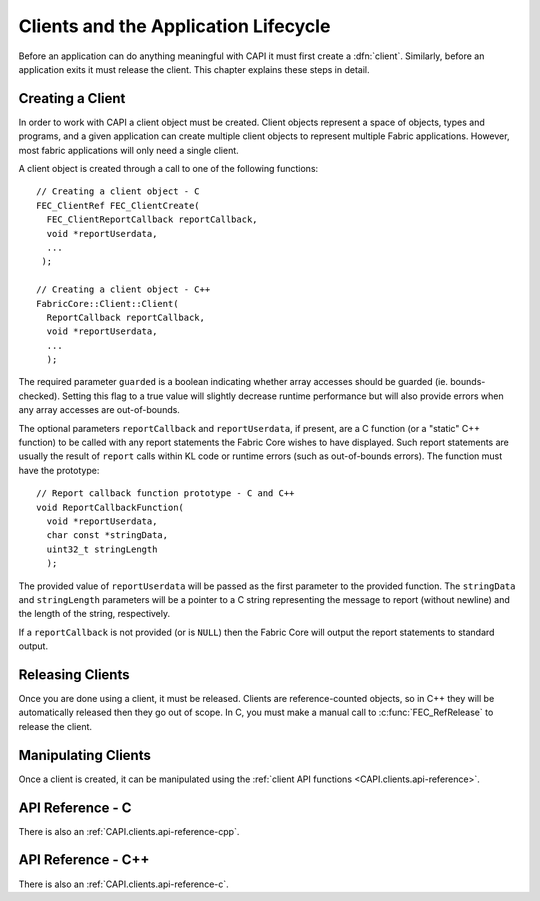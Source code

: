 


.. highlight:: c

.. _clients:

Clients and the Application Lifecycle
=====================================

Before an application can do anything meaningful with CAPI it must first create a :dfn:`client`.  Similarly, before an application exits it must release the client.  This chapter explains these steps in detail.

Creating a Client
--------------------

In order to work with CAPI a client object must be created.  Client objects represent a space of objects, types and programs, and a given application can create multiple client objects to represent multiple Fabric applications.  However, most fabric applications will only need a single client.

A client object is created through a call to one of the following functions::

  // Creating a client object - C
  FEC_ClientRef FEC_ClientCreate(
    FEC_ClientReportCallback reportCallback,
    void *reportUserdata,
    ...
   );

  // Creating a client object - C++
  FabricCore::Client::Client(
    ReportCallback reportCallback,
    void *reportUserdata,
    ...
    );

The required parameter ``guarded`` is a boolean indicating whether array accesses should be guarded (ie. bounds-checked).  Setting this flag to a true value will slightly decrease runtime performance but will also provide errors when any array accesses are out-of-bounds.

The optional parameters ``reportCallback`` and ``reportUserdata``, if present, are a C function (or a "static" C++ function) to be called with any report statements the Fabric Core wishes to have displayed.  Such report statements are usually the result of ``report`` calls within KL code or runtime errors (such as out-of-bounds errors).  The function must have the prototype::

  // Report callback function prototype - C and C++
  void ReportCallbackFunction(
    void *reportUserdata,
    char const *stringData,
    uint32_t stringLength
    );

The provided value of ``reportUserdata`` will be passed as the first parameter to the provided function.  The ``stringData`` and ``stringLength`` parameters will be a pointer to a C string representing the message to report (without newline) and the length of the string, respectively.

If a ``reportCallback`` is not provided (or is ``NULL``) then the Fabric Core will output the report statements to standard output.

Releasing Clients
--------------------

Once you are done using a client, it must be released.  Clients are reference-counted objects, so in C++ they will be automatically released then they go out of scope.  In C, you must make a manual call to :c:func:`FEC_RefRelease` to release the client.

Manipulating Clients
--------------------

Once a client is created, it can be manipulated using the :ref:`client API functions <CAPI.clients.api-reference>`.

.. _CAPI.clients.api-reference:

.. _CAPI.clients.api-reference-c:

API Reference - C
-----------------

There is also an :ref:`CAPI.clients.api-reference-cpp`.

.. c:type:: FEC_ClientRef

  A reference to a CAPI client.  These references are returned when creating a client with :c:func:`FEC_ClientCreate` and must be eventually released using :c:func:`FEC_RefRelease`.




.. c:type:: FEC_ReportSource

  The source type of a report line coming from the Fabric Core.  Can be one of:

  - ``FEC_ReportSource_System``
  - ``FEC_ReportSource_System``

  These values can also be used as as bits to mask or unmask these values using the :c:func:`FEC_ClientSetReportSourceMask` function.  As such, the following masks are also provided:

  - ``FEC_ReportSource_NONE``
  - ``FEC_ReportSource_ALL``




.. c:type:: FEC_ReportLevel

  The severity level of a report line coming from the Fabric Core.  Can be one of:

  - ``FEC_ReportLevel_Error``
  - ``FEC_ReportLevel_Warning``
  - ``FEC_ReportLevel_Info ``
  - ``FEC_ReportLevel_Debug``




.. c:type:: FEC_ClientReportCallback

  The type of a report callback function associated with a client.  Such a function must have the prototype::

    void ClientReportCallback(
      void *reportUserdata,
      FEC_ReportSource source,
      FEC_ReportLevel level,
      char const *lineCStr,
      uint32_t lineSize
      );




.. c:type: FEC_ClientOptimizationType

  A type used to indicate which KL background optimization mode to use when creating the client using :c:func:`FEC_ClientCreate`.  It can have one of three values:

  FEC_ClientOptimizationType_Background

    Optimize in the background (the default)

  FEC_ClientOptimizationType_Synchronous

    Optimize KL code synchronously.  Slows program startup but optimized code is used immediately.

  FEC_ClientOptimizationType_None

    Do not optimize KL code




.. c:type: FEC_ClientLicenseType

  A type used to indicate which type of license to request when calling :c:func:`FEC_ClientCreate`. It can have one of two values:

  FEC_ClientLicenseType_Compute

    A command-line compute-only license suitable for render farms or other computation (the default).

  FEC_ClientLicenseType_Interactive

    A full interactive license for use in Splice and other interfaces.

  FEC_ClientLicenseType_Developer

    A developer license grants all the rights of an interactive license in additional to the ability to export obfuscated KL source code.




.. c:function:: FEC_ClientRef FEC_ClientCreate(FEC_ClientReportCallback reportCallback, void *reportUserdata, int guarded, int traceOperators, FEC_ClientOptimizationType optimizationType)

  Create a new Fabric Platform core client.

  :param reportCallback: The callback function for report statements coming from the |FABRIC_PRODUCT_NAME| core
  :param reportUserdata: The userdata for report statements; passed to reportCallback
  :param guarded: Whether to throw out-of-bounds exceptions for array accesses in KL
  :param trapOnThrow: Whether to trap when an exception is thrown from KL
  :param traceOperators: Whether to add automatic tracing report statements to operators
  :param optimizationType: The KL optimization type for the client
  :returns: The reference to the new client, or FEC_NULL_REF on error.




.. c:function:: FEC_ClientRef FEC_ClientBind(FEC_ClientReportCallback reportCallback, void *reportUserdata, char const *contextID)

  Bind to an existing client with a given client ID.  This allows multiple CAPI programs to work with the same client state inside the core of |FABRIC_PRODUCT_NAME|.

  :param contextID: (C string) The context ID to bind to.  The context ID of a client can be obtained with the :c:func:`FEC_ClientGetContextID` function.
  :returns: A new reference to the existing client with the given context ID, or FEC_NULL_REF on error.




.. c:function:: void FEC_ClientSetReportCallback(FEC_ClientRef clientRef, FEC_ClientReportCallback reportCallback, void *reportUserdata)

  Set the report callback for the client.  This will replace whatever report callback was already there.  Passing NULL for reportCallback will cause no report callbacks to be fired back to the client.

  :param clientRef: The client
  :param reportCallback: The new report callback
  :param reportUserdata: The userdata to pass to the report callback when fired




.. c:function:: void FEC_ClientEnableRuntimeLogging(FEC_ClientRef clientRef)

  Enable runtime logging for the client.  Runtime logging is what causes the report statements from KL programs to be fired as report callbacks to the client.  By default, runtime logging is enabled.

  :param clientRef: The client




.. c:function:: void FEC_ClientDisableRuntimeLogging(FEC_ClientRef clientRef)

  Disable runtime logging for the client.  Runtime logging is what causes the report statements from KL programs to be fired as report callbacks to the client.  By default, runtime logging is enabled.

  :param clientRef: The client




.. c:function:: void FEC_ClientSetReportSourceMask(
  FEC_ClientRef clientRef,
  FEC_ReportSource sourceMask
  )

  Set the source mask for report lines coming from the Core.  This allows you, for instance, to only receive user report statements.

  .. note::

    Report line filtering could also happen at the client end, but it is generally more performant to allow the Core to perform the filtering.




.. c:function:: void FEC_ClientSetReportLevelMax(
  FEC_ClientRef clientRef,
  FEC_ReportLevel levelMax
  )

  Set the maximum severity level for report lines coming from the Core.  This allows you, for instance, to only receive report lines that are warnings or errors, and to filter out the info and debug lines.

  .. note::

    Report line filtering could also happen at the client end, but it is generally more performant to allow the Core to perform the filtering.




.. c:function:: char const *FEC_ClientGetContextID(FEC_ClientRef clientRef)

  Get the context ID (a C string) associated with the client.  This string can be used in a call to :c:func:`FEC_ClientBind` to get a new reference to the client.

  :param clientRef: The client
  :returns: The client ID as a C string




.. c:function:: void FEC_ClientStartInstrumentation(FEC_ClientRef clientRef)

  Start instrumentation of the client.  If instrumentation has already started, this function restarts it.

  :param clientRef: The client




.. c:function:: FEC_Variant FEC_ClientStopInstrumentation_Variant(FEC_ClientRef clientRef, char const *resultType)

  Stop instrumentation of the client and return the instrumentation results.  The format of the results depends on the value of the string *resultType*, and can be one of `"timing"`, `"simpleTiming"`, `"simpleTimingNoExternal"` and `"raw"`.

  :param clientRef: The client
  :param resultType: The result format to use
  :returns: The instrumentation data as a variant




.. c:function:: void FEC_ClientLoadExtension(FEC_ClientRef clientRef, char const *extName, int reload)

  Load an extension if it hasn't already been loaded.

  :param clientRef: The client
  :param extName: The name of the extension to load (a C string)
  :param reload: If set to true to extension's KL code will be reloaded from disk.




.. c:function:: void FEC_ClientRegisterExtensions(FEC_ClientRef clientRef, char const *pathname)

  Register extensions below the specified directory

  :param clientRef: The client
  :param pathname: The pathname in which to search for extensions




.. c:function:: void FEC_ClientExportExtension(FEC_ClientRef clientRef, char const *extNameCString, char const *outputFile)

  Export an extension in obfuscated format to the specified file.

  :param clientRef: The client
  :param extNameCString: The name of the extension to export.
  :param outputFile: The name of file to create.
  :param compress: Compress the output file or leave it in plain text




.. c:function:: void FEC_ClientSetLogWarnings(FEC_ClientRef clientRef, int logWarnings)

  Tell the core whether to log warnings produced by the client.  Warnings are for deprecated behaviors on which the client is depending.  By default, warnings are *not* logged.

  :param clientRef: The client
  :param logWarnings: Whether to log warnings




.. c:type:: FEC_ClientStatusCallback

  The type of a status callback function associated with a client; see :c:func:`FEC_ClientSetStatusCallback`.  Such a function must have the prototype::

    void ClientStatusCallback(
    void *userdata,
    char const *destData, uint32_t destLength,
    char const *payloadData, uint32_t payloadLength
      );




.. c:function:: void FEC_ClientSetStatusCallback(FEC_ClientRef clientRef, FEC_ClientStatusCallback callback, void *userdata)

  Set the status callback associated with the client.  Status callbacks are used for KL code to communicate status messages back to the client.

  :param clientRef: The client
  :param callback: The status callback to set
  :param userdata: The userdata to pass to the status callback when called




.. c:function:: void *FEC_ClientGetStatusUserdata(FEC_ClientRef clientRef)

  Returns the status userdata associated with the client, specifically the last value set by :c:func:`FEC_ClientSetStatusCallback`.

  :param clientRef: The client
  :returns: The status userdata associated with the client




.. c:function:: void FEC_ClientQueueStatusMessage(FEC_ClientRef clientRef, char const *destCString, char const *payloadCString)

  Queue a status message to be sent to all the clients with the current client ID (including the given client).  This allows a simple asynchronous communication mechanism between different parts of the same process that have references to the same client.

  :param clientRef: The client
  :param destCString: The destination string passed to the status callbacks; a C string
  :param payloadCString: the payload string passed to the status callbacks; a C string




.. c:function:: void FEC_ClientValidateLicense()

  Force license evaluation to happen immediately.  This can be used to re-evaluate the license after it has been saved to disk. Results of license validation will be sent to the clients logger and licensing data will be also sent as a status callback.

  :param clientRef: The client




.. c:function:: void FEC_ClientHasCommercialLicense()

  Returns true if the license currently in use is a paid commercial license. Always returns false if the license is not valid.

  :param clientRef: The client




.. c:function:: void FEC_SetStandaloneLicense(char const *licenseCString)

  Set the local license.

  :param licenseCString: The license in RLM format




.. c:function:: void FEC_ClientEnableBackgroundTasks(FEC_ClientRef clientRef)

  Enable background task execution for the client.  This should be called once the application has finished loading.  If this function is never called then background tasks (such as background optimization of KL code) will never execute.  You can call this function immediately when the client is created but startup performance may suffer.

  :param clientRef: The client




.. c:function:: int FEC_ClientIsBackgroundOptimizationInProgress(FEC_ClientRef clientRef)

  Check whether background optimization of KL code is currently in progress.

  :param clientRef: The client
  :returns: Non-zero if background optimization is in progress, zero otherwise




.. c:function:: void FEC_ClientAdoptCurrentGLContext( FEC_ClientRef clientRef )

  ***FIXME***.

  :param FEC_ClientRef clientRef: The client




.. c:function:: void FEC_ClientIdle( FEC_ClientRef clientRef )

  Tell the |FABRIC_PRODUCT_NAME| core that the main thread of the client is idle. Calling this function periodically gives the Core a chance to service callbacks that would otherwise not be serviced until the next time the Core is called.

  :param FEC_ClientRef clientRef: The client




.. c:function:: void FEC_ClientSupportsGPUCompute( FEC_ClientRef clientRef )

  Returns true if the |FABRIC_PRODUCT_NAME| core has found hardware support for GPU compute.

  :param FEC_ClientRef clientRef: The client




.. cpp:namespace:: FabricCore

.. _CAPI.clients.api-reference-cpp:

API Reference - C++
-------------------

There is also an :ref:`CAPI.clients.api-reference-c`.

.. cpp:type:: FabricCore::ClientOptimizationType

  A type used to indicate which KL background optimization mode to use when creating the client using the Client constructor.  It can have one of three values:

  FabricCore::ClientOptimizationType_Background

    Optimize in the background (the default)

  FabricCore::ClientOptimizationType_Synchronous

    Optimize KL code synchronously.  Slows program startup but optimized code is used immediately.

  FabricCore::ClientOptimizationType_None

    Do not optimize KL code




    .. cpp:function:: void registerExtensions(char const *pathnameCStr)

      Register extensions below the specified directory

      :param pathname: The pathname in which to search for extensions


